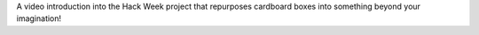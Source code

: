 .. title: Hack Week 3 Highlights: 3D Item View with cardboard like Virtual Reality Kit
.. slug: hackweek-december-2014-cardboard-virtual-reality-kit
.. date: 2014/12/17 08:00:00
.. tags: hack-week, event, virtual reality
.. link:
.. description: a video interview of the Zalando Hack Week project that creates Virtual Reality kit out of cardboard boxes
.. author: Nick Mulder
.. type: text
.. image: hackweek3-cardboard-virtual-reality-kits.png

A video introduction into the Hack Week project that repurposes cardboard boxes into something beyond your imagination!

.. TEASER_END

.. youtube:: XgmBSiYOh2Q
   :width: 650
